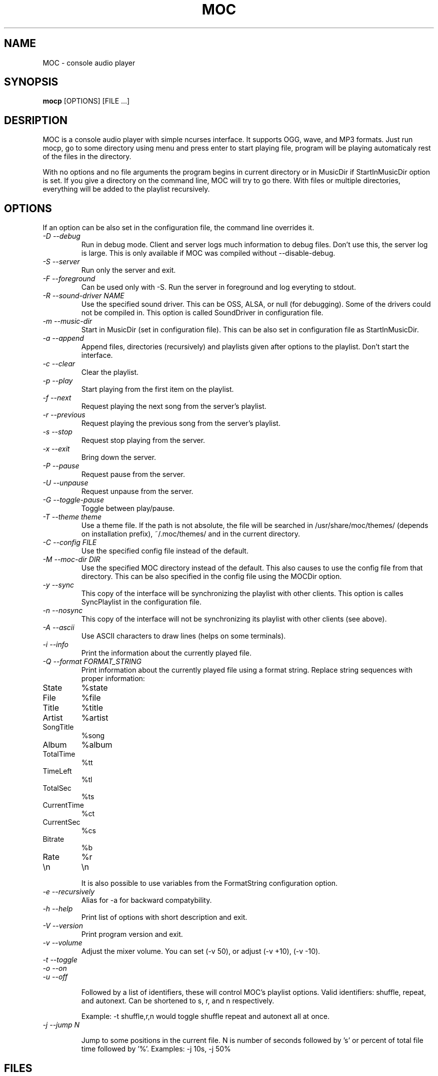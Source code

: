 .TH MOC 1 "25 December 2005" "Version 2.4.0" "music on console"

.SH NAME
MOC \- console audio player

.SH SYNOPSIS
.B mocp
[OPTIONS] [FILE ...]

.SH DESRIPTION

MOC is a console audio player with simple ncurses interface. It supports OGG,
wave, and MP3 formats. Just run mocp, go to some directory using menu and
press enter to start playing file, program will be playing automaticaly rest
of the files in the directory.

With no options and no file arguments the program begins in current directory or
in MusicDir if StartInMusicDir option is set. If you give a directory on the
command line, MOC will try to go there. With files or multiple directories,
everything will be added to the playlist recursively.

.SH OPTIONS
If an option can be also set in the configuration file, the command line
overrides it.

.TP
.I -D --debug
Run in debug mode. Client and server logs much information to debug files.
Don't use this, the server log is large.
This is only available if MOC was compiled without --disable-debug.

.TP
.I -S --server
Run only the server and exit.

.TP
.I -F --foreground
Can be used only with -S. Run the server in foreground and log everyting to
stdout.

.TP
.I -R --sound-driver NAME
Use the specified sound driver. This can be OSS, ALSA, or null (for debugging).
Some of the drivers could not be compiled in. This option is called SoundDriver
in configuration file.

.TP
.I -m --music-dir
Start in MusicDir (set in configuration file). This can be also set in
configuration file as StartInMusicDir.

.TP
.I -a --append
Append files, directories (recursively) and playlists given after options to
the playlist. Don't start the interface.

.TP
.I -c --clear
Clear the playlist.

.TP
.I -p --play
Start playing from the first item on the playlist.

.TP
.I -f --next
Request playing the next song from the server's playlist.

.TP
.I -r --previous
Request playing the previous song from the server's playlist.

.TP
.I -s --stop
Request stop playing from the server.

.TP
.I -x --exit
Bring down the server.

.TP
.I -P --pause
Request pause from the server.

.TP
.I -U --unpause
Request unpause from the server.

.TP
.I -G --toggle-pause
Toggle between play/pause.

.TP
.I -T --theme theme
Use a theme file. If the path is not absolute, the file will be searched in
/usr/share/moc/themes/ (depends on installation prefix), ~/.moc/themes/ and in
the current directory.

.TP
.I -C --config FILE
Use the specified config file instead of the default.

.TP
.I -M --moc-dir DIR
Use the specified MOC directory instead of the default. This also causes to use
the config file from that directory. This can be also specified in the config
file using the MOCDir option.

.TP
.I -y --sync
This copy of the interface will be synchronizing the playlist with other
clients. This option is calles SyncPlaylist in the configuration file.

.TP
.I -n --nosync
This copy of the interface will not be synchronizing its playlist with other
clients (see above).

.TP
.I -A --ascii
Use ASCII characters to draw lines (helps on some terminals).

.TP
.I -i --info
Print the information about the currently played file.

.TP
.I -Q --format FORMAT_STRING
Print information about the currently played file using a format string.
Replace string sequences with proper information:

.TP
State
%state
.TP
File
%file
.TP
Title
%title
.TP
Artist
%artist
.TP
SongTitle
%song
.TP
Album
%album
.TP
TotalTime
%tt
.TP
TimeLeft
%tl
.TP
TotalSec
%ts
.TP
CurrentTime
%ct
.TP
CurrentSec
%cs
.TP
Bitrate
%b
.TP
Rate
%r
.TP
\\n
\\n

It is also possible to use variables from the FormatString configuration
option.

.TP
.I -e --recursively
Alias for -a for backward compatybility.

.TP
.I -h --help
Print list of options with short description and exit.

.TP
.I -V --version
Print program version and exit.

.TP
.I -v --volume
Adjust the mixer volume. You can set (-v 50), or adjust (-v +10), (-v -10).

.TP
.I -t --toggle
.TP
.I -o --on
.TP
.I -u --off

Followed by a list of identifiers, these will control MOC's playlist options.
Valid identifiers: shuffle, repeat, and autonext. Can be shortened to
s, r, and n respectively.

Example: -t shuffle,r,n would toggle shuffle repeat and autonext all at once.

.TP
.I -j --jump N

Jump to some positions in the current file. N is number of seconds followed by 's'
or percent of total file time followed by '%'. Examples: -j 10s, -j 50%

.SH FILES

.TP
.I ~/.moc

MOC directory for configuration file, socket, pid file, and other data.

.TP
.I ~/.moc/config

Configuration file of MOC. Format is very simple, to see how to use it,
look into example configuration file (config.example) distributed with the
program.

.TP
.I ~/.moc/themes
.I /usr/share/moc/themes

Default directories for theme files.

.SH BUGS
Command line options that affects the server bahaviour (like --sound-driver) are
ignored if the server is already running at the time of executing mocp. The user
is not warned about this.

.SH HOMEPAGE
http://moc.daper.net

.SH AUTHOR

Damian Pietras <daper@daper.net>
